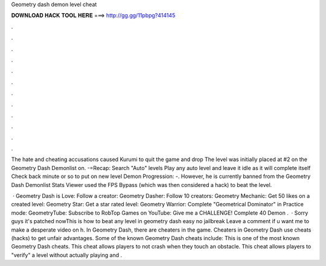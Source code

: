 Geometry dash demon level cheat



𝐃𝐎𝐖𝐍𝐋𝐎𝐀𝐃 𝐇𝐀𝐂𝐊 𝐓𝐎𝐎𝐋 𝐇𝐄𝐑𝐄 ===> http://gg.gg/11pbpg?414145



.



.



.



.



.



.



.



.



.



.



.



.

The hate and cheating accusations caused Kurumi to quit the game and drop The level was initially placed at #2 on the Geometry Dash Demonlist on. -=Recap: Search "Auto" levels Play any auto level and leave it idle as it will complete itself Check back minute or so to put on new level Demon Progression: -. However, he is currently banned from the Geometry Dash Demonlist Stats Viewer used the FPS Bypass (which was then considered a hack) to beat the level.

 · Geometry Dash is Love: Follow a creator: Geometry Dasher: Follow 10 creators: Geometry Mechanic: Get 50 likes on a created level: Geometry Star: Get a star rated level: Geometry Warrior: Complete "Geometrical Dominator" in Practice mode: GeometryTube: Subscribe to RobTop Games on YouTube: Give me a CHALLENGE! Complete 40 Demon .  · Sorry guys it's patched nowThis is how to beat any level in geometry dash easy no jailbreak Leave a comment if u want me to make a desperate video on h. In Geometry Dash, there are cheaters in the game. Cheaters in Geometry Dash use cheats (hacks) to get unfair advantages. Some of the known Geometry Dash cheats include: This is one of the most known Geometry Dash cheats. This cheat allows players to not crash when they touch an obstacle. This cheat allows players to "verify" a level without actually playing and .
